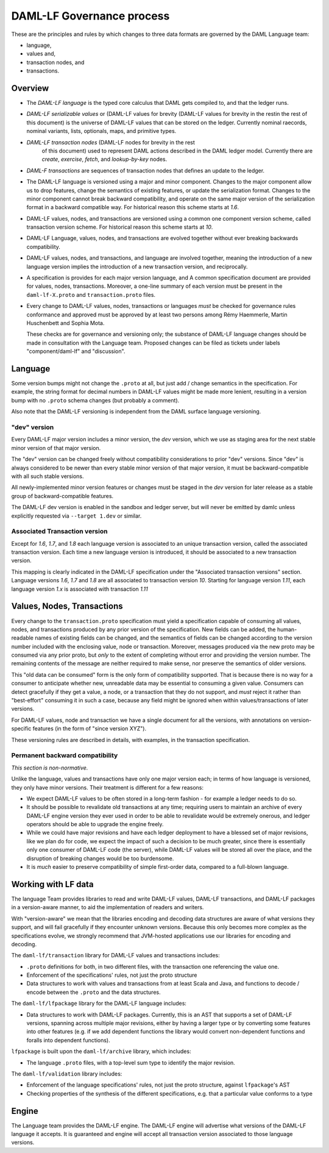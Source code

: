 .. Copyright (c) 2020 Digital Asset (Switzerland) GmbH and/or its affiliates. All rights reserved.
.. SPDX-License-Identifier: Apache-2.0

DAML-LF Governance process
==========================

These are the principles and rules by which changes to three data
formats are governed by the DAML Language team:

* language,
* values and,
* transaction nodes, and
* transactions.

Overview
--------

* The *DAML-LF language* is the typed core calculus that DAML gets
  compiled to, and that the ledger runs.

* *DAML-LF  serializable  values*  or   (DAML-LF  values  for  brevity
  (DAML-LF values for brevity in the restin the rest of this document)
  is  the  universe of  DAML-LF  values  that  can  be stored  on  the
  ledger.   Currently  nominal   raecords,  nominal   variants,  lists,
  optionals, maps, and primitive types.

* *DAML-LF transaction nodes* (DAML-LF nodes for brevity in the rest
   of this document) used to represent DAML actions described in the
   DAML ledger model. Currently there are *create*, *exercise*,
   *fetch*, and *lookup-by-key* nodes.
   
* *DAML-F transactions* are sequences of transaction nodes that
  defines an update to the ledger.
  
* The DAML-LF language is versioned using a major and minor component.
  Changes to the major component allow us to drop features, change the
  semantics of existing features, or update the serialization format.
  Changes to the minor component cannot break backward compatibility,
  and operate on the same major version of the serialization format in
  a backward compatible way. For historical reason this scheme
  starts at `1.6`.

* DAML-LF values, nodes, and transactions are versioned using a common
  one component version scheme, called transaction version scheme.
  For historical reason this scheme starts at `10`.
  
* DAML-LF Language, values, nodes, and transactions are evolved
  together without ever breaking backwards compatibility.
  
* DAML-LF values, nodes, and transactions, and language are involved
  together, meaning the introduction of a new language version implies
  the introduction of a new transaction version, and reciprocally.

* A specification is provides for each major version language, and A
  common specification document are provided for values, nodes,
  transactions.  Moreover, a one-line summary of each version must be
  present in the ``daml-lf-X.proto`` and ``transaction.proto`` files.

* Every change to DAML-LF values, nodes, transactions or languages
  *must* be checked for governance rules conformance and approved must
  be approved by at least two persons among Rémy Haemmerle, Martin
  Huschenbett and Sophia Mota.

  These checks are for governance and versioning only; the substance
  of DAML-LF language changes should be made in consultation with the
  Language team.  Proposed changes can be filed as tickets under
  labels "component/daml-lf" and "discussion".

Language
--------

Some version bumps might not change the ``.proto`` at all, but just
add / change semantics in the specification. For example, the string
format for decimal numbers in DAML-LF values might be made more
lenient, resulting in a version bump with no ``.proto`` schema
changes (but probably a comment).

Also note that the DAML-LF versioning is independent from the DAML
surface language versioning.

"dev" version
~~~~~~~~~~~~~

Every DAML-LF major version includes a minor version, the *dev* version,
which we use as staging area for the next stable minor version of that
major version.

The "dev" version can be changed freely without
compatibility considerations to prior "dev" versions.  Since "dev" is
always considered to be newer than every stable minor version of that
major version, it must be backward-compatible with all such stable
versions.

All newly-implemented minor version features or changes must be staged
in the *dev* version for later release as a stable group of
backward-compatible features.

The DAML-LF dev version is enabled in the sandbox and ledger server, but
will never be emitted by damlc unless explicitly requested via
``--target 1.dev`` or similar.

Associated Transaction version
~~~~~~~~~~~~~~~~~~~~~~~~~~~~~~

Except for `1.6`, `1.7`, and `1.8` each language version is associated
to an unique transaction version, called the associated transaction
version. Each time a new language version is introduced, it should be associated to
a new transaction version.

This mapping is clearly indicated in the DAML-LF specification
under the "Associated transaction versions" section.  Language
versions `1.6`, `1.7` and `1.8` are all associated to transaction
version `10`. Starting for language version `1.11`, each language version `1.x` is associated with transaction
`1.11`

Values, Nodes, Transactions
---------------------------

Every change to the ``transaction.proto`` specification must yield a
specification capable of consuming all values, nodes, and transactions
produced by any prior version of the specification. New fields can be
added, the human-readable names of existing fields can be changed, and
the semantics of fields can be changed according to the version number
included with the enclosing value, node or transaction.  Moreover, messages
produced via the new proto may be consumed via any prior proto, but
*only* to the extent of completing without error and providing the
version number.  The remaining contents of the message are neither
required to make sense, nor preserve the semantics of older versions.

This "old data can be consumed" form is the only form of compatibility
supported.  That is because there is no way for a consumer to
anticipate whether new, unreadable data may be essential to consuming
a given value.  Consumers can detect gracefully if they get a value, a
node, or a transaction that they do not support, and *must* reject it
rather than "best-effort" consuming it in such a case, because any
field might be ignored when within values/transactions of later
versions.

For DAML-LF values, node and transaction we have a single document for
all the versions, with annotations on version-specific features (in
the form of "since version XYZ").

These versioning rules are described in details, with examples, in the
transaction specification.


Permanent backward compatibility
~~~~~~~~~~~~~~~~~~~~~~~~~~~~~~~~

*This section is non-normative.*

Unlike the language, values and transactions have only one major version
each; in terms of how language is versioned, they only have minor
versions.  Their treatment is different for a few reasons:

- We expect DAML-LF values to be often stored in a long-term fashion -
  for example a ledger needs to do so.

- It should be possible to revalidate old transactions at any time;
  requiring users to maintain an archive of every DAML-LF engine version
  they ever used in order to be able to revalidate would be extremely
  onerous, and ledger operators should be able to upgrade the engine
  freely.

- While we could have major revisions and have each ledger
  deployment to have a blessed set of major revisions, like we plan do
  for code, we expect the impact of such a decision to be much greater,
  since there is essentially only one consumer of DAML-LF code (the
  server), while DAML-LF values will be stored all over the place, and
  the disruption of breaking changes would be too burdensome.

- It is *much* easier to preserve compatibility of simple first-order
  data, compared to a full-blown language.

Working with LF data
--------------------

The language Team provides libraries to read and write DAML-LF values, DAML-LF transactions, and DAML-LF packages in a version-aware manner, to aid the implementation of readers and writers.

With "version-aware" we mean that the libraries encoding and decoding data structures are aware of what versions they support, and will fail gracefully if they encounter unknown versions.
Because this only becomes more complex as the specifications
evolve, we strongly recommend that JVM-hosted applications use our
libraries for encoding and decoding.

The ``daml-lf/transaction`` library for DAML-LF values and transactions
includes:

.. todo include this at some point? - Specification

- ``.proto`` definitions for both, in two different files, with the
  transaction one referencing the value one.
- Enforcement of the specifications' rules, not just the proto structure
- Data structures to work with values and transactions from at least
  Scala and Java, and functions to decode / encode between the
  ``.proto`` and the data structures.

The ``daml-lf/lfpackage`` library for the DAML-LF language includes:

.. todo include this at some point? - Specifications, one per major revision

- Data structures to work with DAML-LF packages. Currently, this is an
  AST that supports a set of DAML-LF versions, spanning across multiple
  major revisions, either by having a larger type or by converting some
  features into other features (e.g. if we add dependent functions the
  library would convert non-dependent functions and foralls into
  dependent functions).

``lfpackage`` is built upon the ``daml-lf/archive`` library, which
includes:

- The language ``.proto`` files, with a top-level sum type to identify
  the major revision.

The ``daml-lf/validation`` library includes:

- Enforcement of the language specifications' rules, not just the proto
  structure, against ``lfpackage``'s AST
- Checking properties of the synthesis of the different specifications,
  e.g. that a particular value conforms to a type

Engine
------

The Language team provides the DAML-LF engine. The DAML-LF engine
will advertise what versions of the DAML-LF language it accepts.
It is guaranteed and engine will
accept all transaction version associated to those language versions.

..  LocalWords:  optionals LF
